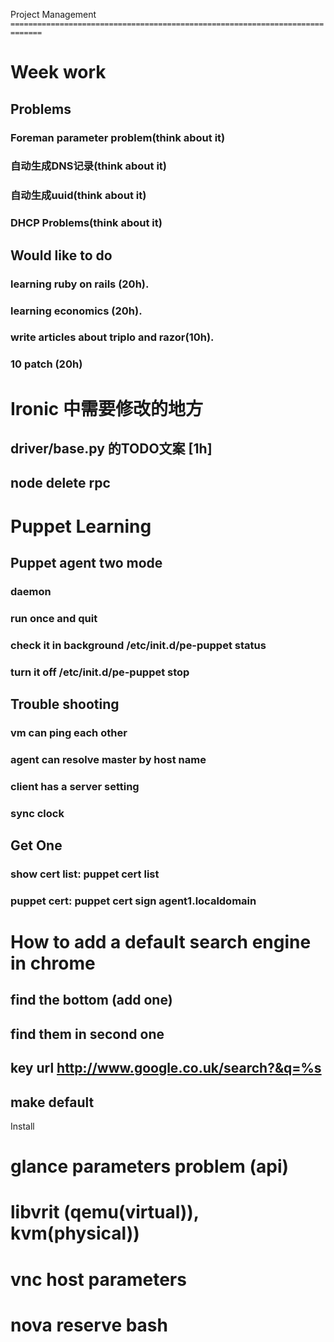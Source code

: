 Project Management
===============================================================================
* Week work
** Problems
*** Foreman parameter problem(think about it)
*** 自动生成DNS记录(think about it)
*** 自动生成uuid(think about it)
*** DHCP Problems(think about it)
** Would like to do
*** learning ruby on rails (20h).
*** learning economics (20h). 
*** write articles about triplo and razor(10h). 
*** 10 patch (20h)

* Ironic 中需要修改的地方
** driver/base.py 的TODO文案 [1h]
** node delete rpc 


* Puppet Learning
** Puppet agent two mode
*** daemon
*** run once and quit
*** check it in background /etc/init.d/pe-puppet status
*** turn it off /etc/init.d/pe-puppet stop
** Trouble shooting
*** vm can ping each other
*** agent can resolve master by host name 
*** client has a server setting
*** sync clock 
** Get One
*** show cert list: puppet cert list
*** puppet cert: puppet cert sign agent1.localdomain


* How to add a default search engine in chrome
** find the bottom (add one)
** find them in second one
** key url http://www.google.co.uk/search?&q=%s
** make default

 
Install
* glance parameters problem (api) 
* libvrit (qemu(virtual)), kvm(physical))
* vnc host parameters 
* nova reserve bash 
